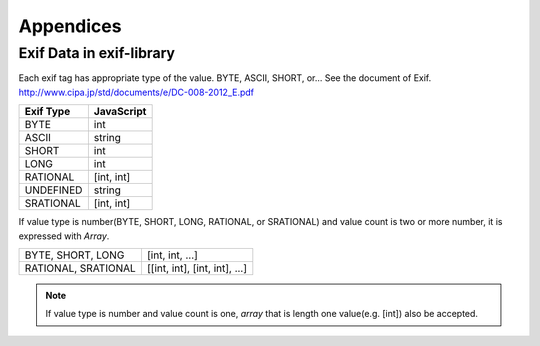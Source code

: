 ==========
Appendices
==========

Exif Data in exif-library
---------------------

Each exif tag has appropriate type of the value. BYTE, ASCII, SHORT, or... See the document of Exif.
http://www.cipa.jp/std/documents/e/DC-008-2012_E.pdf

+---------------+----------------------+
| **Exif Type** | **JavaScript**       |
+---------------+----------------------+
| BYTE          | int                  |
+---------------+----------------------+
| ASCII         | string               |
+---------------+----------------------+
| SHORT         | int                  |
+---------------+----------------------+
| LONG          | int                  |
+---------------+----------------------+
| RATIONAL      | [int, int]           |
+---------------+----------------------+
| UNDEFINED     | string               |
+---------------+----------------------+
| SRATIONAL     | [int, int]           |
+---------------+----------------------+

If value type is number(BYTE, SHORT, LONG, RATIONAL, or SRATIONAL) and value count is two or more number, it is expressed with *Array*.

+---------------------+-------------------------------+
| BYTE, SHORT, LONG   | [int, int, ...]               |
+---------------------+-------------------------------+
| RATIONAL, SRATIONAL | [[int, int], [int, int], ...] |
+---------------------+-------------------------------+

.. note:: If value type is number and value count is one, *array* that is length one value(e.g. [int]) also be accepted. 
